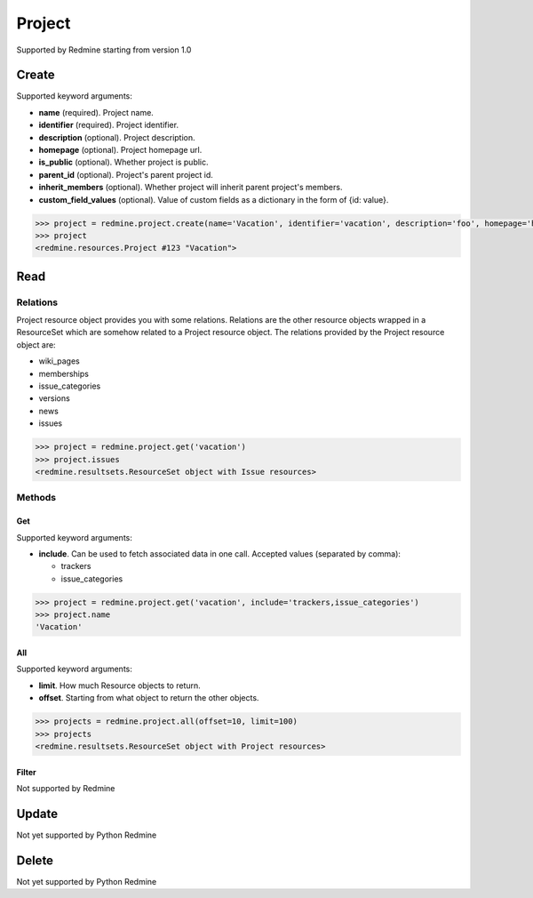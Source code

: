 Project
=======

Supported by Redmine starting from version 1.0

Create
------

Supported keyword arguments:

* **name** (required). Project name.
* **identifier** (required). Project identifier.
* **description** (optional). Project description.
* **homepage** (optional). Project homepage url.
* **is_public** (optional). Whether project is public.
* **parent_id** (optional). Project's parent project id.
* **inherit_members** (optional). Whether project will inherit parent project's members.
* **custom_field_values** (optional). Value of custom fields as a dictionary in the form of {id: value}.

.. code-block:: python

    >>> project = redmine.project.create(name='Vacation', identifier='vacation', description='foo', homepage='http://foo.bar', is_public=True, parent_id=345, inherit_members=True, custom_field_values={2: 'foobar'})
    >>> project
    <redmine.resources.Project #123 "Vacation">

Read
----

Relations
~~~~~~~~~

Project resource object provides you with some relations. Relations are the other
resource objects wrapped in a ResourceSet which are somehow related to a Project
resource object. The relations provided by the Project resource object are:

* wiki_pages
* memberships
* issue_categories
* versions
* news
* issues

.. code-block:: python

    >>> project = redmine.project.get('vacation')
    >>> project.issues
    <redmine.resultsets.ResourceSet object with Issue resources>

Methods
~~~~~~~

Get
+++

Supported keyword arguments:

* **include**. Can be used to fetch associated data in one call. Accepted values (separated by comma):

  - trackers
  - issue_categories

.. code-block:: python

    >>> project = redmine.project.get('vacation', include='trackers,issue_categories')
    >>> project.name
    'Vacation'

All
+++

Supported keyword arguments:

* **limit**. How much Resource objects to return.
* **offset**. Starting from what object to return the other objects.

.. code-block:: python

    >>> projects = redmine.project.all(offset=10, limit=100)
    >>> projects
    <redmine.resultsets.ResourceSet object with Project resources>

Filter
++++++

Not supported by Redmine

Update
------

Not yet supported by Python Redmine

Delete
------

Not yet supported by Python Redmine
